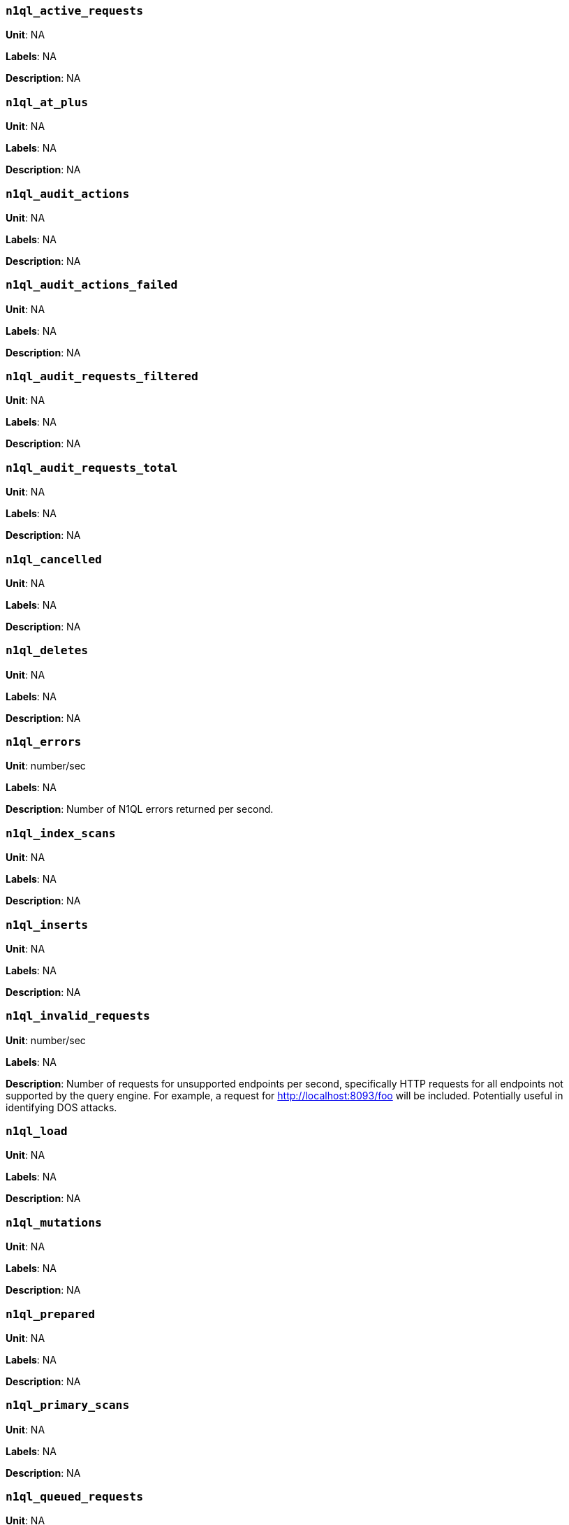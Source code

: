 === `n1ql_active_requests`

*Unit*: NA

*Labels*: NA

*Description*: NA



=== `n1ql_at_plus`

*Unit*: NA

*Labels*: NA

*Description*: NA



=== `n1ql_audit_actions`

*Unit*: NA

*Labels*: NA

*Description*: NA



=== `n1ql_audit_actions_failed`

*Unit*: NA

*Labels*: NA

*Description*: NA



=== `n1ql_audit_requests_filtered`

*Unit*: NA

*Labels*: NA

*Description*: NA



=== `n1ql_audit_requests_total`

*Unit*: NA

*Labels*: NA

*Description*: NA



=== `n1ql_cancelled`

*Unit*: NA

*Labels*: NA

*Description*: NA



=== `n1ql_deletes`

*Unit*: NA

*Labels*: NA

*Description*: NA



=== `n1ql_errors`

*Unit*: number/sec

*Labels*: NA

*Description*: Number of N1QL errors returned per second.



=== `n1ql_index_scans`

*Unit*: NA

*Labels*: NA

*Description*: NA



=== `n1ql_inserts`

*Unit*: NA

*Labels*: NA

*Description*: NA



=== `n1ql_invalid_requests`

*Unit*: number/sec

*Labels*: NA

*Description*: Number of requests for unsupported endpoints per second, specifically HTTP requests for all endpoints not supported by the query engine. For example, a request for http://localhost:8093/foo will be included. Potentially useful in identifying DOS attacks.



=== `n1ql_load`

*Unit*: NA

*Labels*: NA

*Description*: NA



=== `n1ql_mutations`

*Unit*: NA

*Labels*: NA

*Description*: NA



=== `n1ql_prepared`

*Unit*: NA

*Labels*: NA

*Description*: NA



=== `n1ql_primary_scans`

*Unit*: NA

*Labels*: NA

*Description*: NA



=== `n1ql_queued_requests`

*Unit*: NA

*Labels*: NA

*Description*: NA



=== `n1ql_request_time`

*Unit*: NA

*Labels*: NA

*Description*: NA



=== `n1ql_requests`

*Unit*: number/sec

*Labels*: NA

*Description*: Number of N1QL requests processed per second.



=== `n1ql_requests_1000ms`

*Unit*: number/sec

*Labels*: NA

*Description*: Number of queries that take longer than 1000 ms per second



=== `n1ql_requests_250ms`

*Unit*: number/sec

*Labels*: NA

*Description*: Number of queries that take longer than 250 ms per second.



=== `n1ql_requests_5000ms`

*Unit*: number/sec

*Labels*: NA

*Description*: Number of queries that take longer than 5000 ms per second.



=== `n1ql_requests_500ms`

*Unit*: number/sec

*Labels*: NA

*Description*: Number of queries that take longer than 500 ms per second.



=== `n1ql_result_count`

*Unit*: NA

*Labels*: NA

*Description*: NA



=== `n1ql_result_size`

*Unit*: NA

*Labels*: NA

*Description*: NA



=== `n1ql_scan_plus`

*Unit*: NA

*Labels*: NA

*Description*: NA



=== `n1ql_selects`

*Unit*: number/sec

*Labels*: NA

*Description*: Number of N1QL selects processed per second.



=== `n1ql_service_time`

*Unit*: NA

*Labels*: NA

*Description*: NA



=== `n1ql_transaction_time`

*Unit*: NA

*Labels*: NA

*Description*: NA



=== `n1ql_transactions`

*Unit*: NA

*Labels*: NA

*Description*: NA



=== `n1ql_unbounded`

*Unit*: NA

*Labels*: NA

*Description*: NA



=== `n1ql_updates`

*Unit*: NA

*Labels*: NA

*Description*: NA



=== `n1ql_warnings`

*Unit*: number/sec

*Labels*: NA

*Description*: Number of N1QL warnings returned per second.



